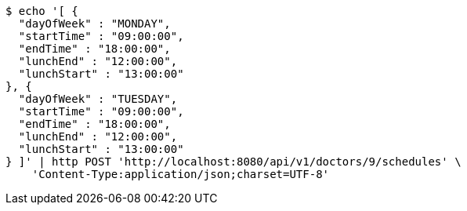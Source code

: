 [source,bash]
----
$ echo '[ {
  "dayOfWeek" : "MONDAY",
  "startTime" : "09:00:00",
  "endTime" : "18:00:00",
  "lunchEnd" : "12:00:00",
  "lunchStart" : "13:00:00"
}, {
  "dayOfWeek" : "TUESDAY",
  "startTime" : "09:00:00",
  "endTime" : "18:00:00",
  "lunchEnd" : "12:00:00",
  "lunchStart" : "13:00:00"
} ]' | http POST 'http://localhost:8080/api/v1/doctors/9/schedules' \
    'Content-Type:application/json;charset=UTF-8'
----